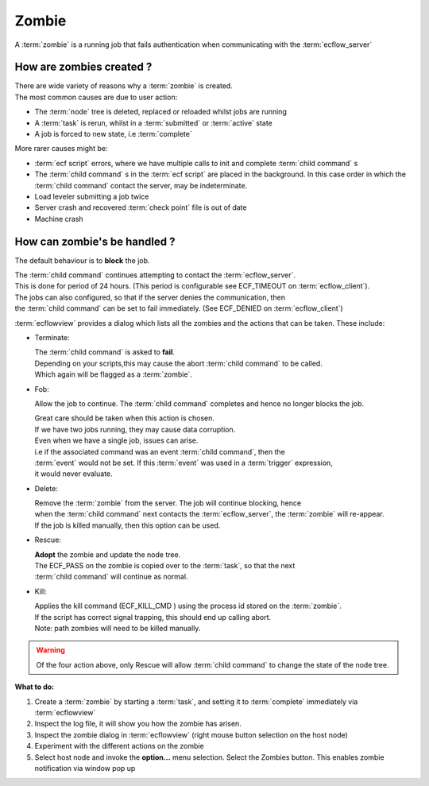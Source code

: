 .. index::
   single: zombie

.. _zombie:

Zombie
======

A :term:`zombie` is a running job that fails authentication when communicating with the :term:`ecflow_server`
      
How are zombies created ?
-------------------------

| There are wide variety of reasons why a :term:`zombie` is created.
| The most common causes are due to user action:

- The :term:`node` tree is deleted, replaced or reloaded whilst jobs are running
- A :term:`task` is rerun, whilst in a :term:`submitted` or :term:`active` state
- A job is forced to new state, i.e :term:`complete`

More rarer causes might be:

- :term:`ecf script` errors, where we have multiple calls to init and complete :term:`child command` s
- The :term:`child command` s in the :term:`ecf script` are placed in the background.  
  In this case order in which the :term:`child command` contact the server, may be indeterminate. 
- Load leveler submitting a job twice
- Server crash and recovered :term:`check point` file is out of date
- Machine crash

How can zombie's be handled ?
-----------------------------

The default behaviour is to **block** the job. 

| The :term:`child command` continues attempting to contact the :term:`ecflow_server`. 
| This is done for period of 24 hours. (This period is configurable see ECF_TIMEOUT on :term:`ecflow_client`). 

| The jobs can also configured, so that if the server denies the communication, then
| the :term:`child command` can be set to fail immediately. (See ECF_DENIED on :term:`ecflow_client`)

:term:`ecflowview` provides a dialog which lists all the zombies and the actions that can be taken. These include:

- Terminate: 

  | The :term:`child command` is asked to **fail**. 
  | Depending on your scripts,this may cause the abort :term:`child command` to be called.
  | Which again will be flagged as a :term:`zombie`.

- Fob: 

  Allow the job to continue. The :term:`child command` completes and hence no longer blocks the job.
  
  | Great care should be taken when this action is chosen. 
  | If we have two jobs running, they may cause data corruption.
  | Even when we have a single job, issues can arise.
  | i.e if the associated command was an event :term:`child command`, then the
  | :term:`event` would not be set. If this :term:`event` was used in a :term:`trigger` expression,
  | it would never evaluate.
  
- Delete: 

  | Remove the :term:`zombie` from the server. The job will continue blocking, hence
  | when the :term:`child command` next contacts the :term:`ecflow_server`, the :term:`zombie` will re-appear. 
  | If the job is killed manually, then this option can be used.
  
- Rescue: 

  | **Adopt** the zombie and update the node tree.
  | The ECF_PASS on the zombie is copied over to the :term:`task`, so that the next
  | :term:`child command` will continue as normal.

- Kill:

  | Applies the kill command (ECF_KILL_CMD ) using the process id stored on the :term:`zombie`.
  | If the script has correct signal trapping, this should end up calling abort.
  | Note: path zombies will need to be killed manually.
  

.. Warning::

   Of the four action above, only Rescue will allow :term:`child command` to change the state of the node tree.

**What to do:**

#. Create a :term:`zombie` by starting a :term:`task`, and setting it to :term:`complete` immediately via :term:`ecflowview`
#. Inspect the log file, it will show you how the zombie has arisen.
#. Inspect the zombie dialog in :term:`ecflowview` (right mouse button selection on the host node)
#. Experiment with the different actions on the zombie
#. Select host node and invoke the **option...** menu selection.
   Select the Zombies button. This enables zombie notification via window pop up
